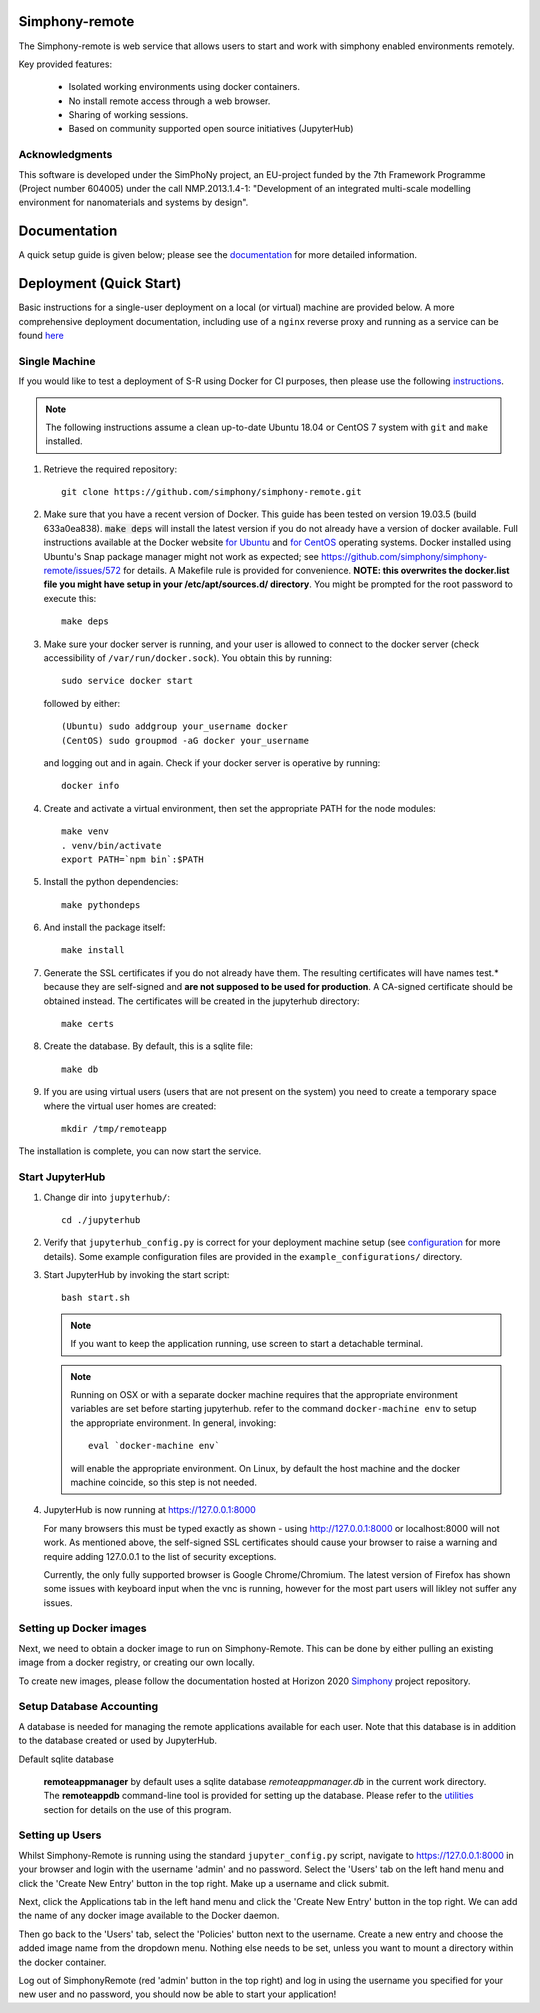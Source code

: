Simphony-remote
===============

.. image:: https://readthedocs.org/projects/simphony-remote/badge/?version=latest
   :target: http://simphony-remote.readthedocs.io/en/latest/?badge=latest
   :alt: Documentation Status

The Simphony-remote is web service that allows users to start and work with simphony enabled environments remotely.

Key provided features:

   - Isolated working environments using docker containers.
   - No install remote access through a web browser.
   - Sharing of working sessions.
   - Based on community supported open source initiatives (JupyterHub)

Acknowledgments
---------------

This software is developed under the SimPhoNy project, an EU-project
funded by the 7th Framework Programme (Project number 604005) under
the call NMP.2013.1.4-1: "Development of an integrated multi-scale
modelling environment for nanomaterials and systems by design".

Documentation
=============

A quick setup guide is given below; please see the `documentation <doc/source/index.rst>`_ for more
detailed information.

Deployment (Quick Start)
========================

Basic instructions for a single-user deployment on a local (or virtual) machine are provided below.
A more comprehensive deployment documentation, including use of a ``nginx`` reverse proxy and
running as a service can be found `here <doc/source/deployment.rst>`_

Single Machine
--------------

If you would like to test a deployment of S-R using Docker for CI purposes, then please use the following
`instructions <doc/source/developer/ci_instructions.rst>`_.

.. note::

   The following instructions assume a clean up-to-date Ubuntu 18.04 or CentOS 7
   system with ``git`` and ``make`` installed.

#. Retrieve the required repository::

     git clone https://github.com/simphony/simphony-remote.git

#. Make sure that you have a recent version of Docker. This guide has been tested on version 19.03.5 (build 633a0ea838).
   :code:`make deps` will install the latest version if you do not already have a version of docker available.
   Full instructions available at the Docker website `for Ubuntu <https://docs.docker.com/engine/install/ubuntu/>`_
   and `for CentOS <https://docs.docker.com/engine/install/centos/>`_ operating systems.
   Docker installed using Ubuntu's Snap package manager might not work as expected; see
   https://github.com/simphony/simphony-remote/issues/572 for details.
   A Makefile rule is provided for convenience.
   **NOTE: this overwrites the docker.list file you might have setup in your /etc/apt/sources.d/ directory**.
   You might be prompted for the root password to execute this::

     make deps

#. Make sure your docker server is running, and your user is allowed to connect to
   the docker server (check accessibility of ``/var/run/docker.sock``). You obtain this by
   running::

     sudo service docker start

   followed by either::

    (Ubuntu) sudo addgroup your_username docker
    (CentOS) sudo groupmod -aG docker your_username

   and logging out and in again. Check if your docker server is operative by running::

     docker info

#. Create and activate a virtual environment, then set the appropriate PATH for the node modules::

     make venv
     . venv/bin/activate
     export PATH=`npm bin`:$PATH

#. Install the python dependencies::

     make pythondeps

#. And install the package itself::

     make install

#. Generate the SSL certificates if you do not already have them. The
   resulting certificates will have names test.* because they are
   self-signed and **are not supposed to be used for production**.
   A CA-signed certificate should be obtained instead.
   The certificates will be created in the jupyterhub directory::

     make certs

#. Create the database. By default, this is a sqlite file::

     make db

#. If you are using virtual users (users that are not present on the system) you need to create
   a temporary space where the virtual user homes are created::

     mkdir /tmp/remoteapp

The installation is complete, you can now start the service.

Start JupyterHub
----------------

#. Change dir into ``jupyterhub/``::

     cd ./jupyterhub

#. Verify that ``jupyterhub_config.py`` is correct for your deployment
   machine setup (see `configuration <doc/source/configuration>`_ for more details).
   Some example configuration files are provided in the
   ``example_configurations/`` directory.

#. Start JupyterHub by invoking the start script::

     bash start.sh

   .. note::
      If you want to keep the application running, use screen to start
      a detachable terminal.

   .. note::
      Running on OSX or with a separate docker machine requires that the
      appropriate environment variables are set before starting jupyterhub.
      refer to the command ``docker-machine env`` to setup the appropriate
      environment. In general, invoking::

            eval `docker-machine env`

      will enable the appropriate environment.
      On Linux, by default the host machine and the docker machine coincide,
      so this step is not needed.

#. JupyterHub is now running at https://127.0.0.1:8000

   For many browsers this must be typed exactly as shown - using http://127.0.0.1:8000 or localhost:8000
   will not work. As mentioned above, the self-signed SSL certificates should cause your browser to
   raise a warning and require adding 127.0.0.1 to the list of security exceptions.

   Currently, the only fully supported browser is Google Chrome/Chromium. The latest version of Firefox has shown
   some issues with keyboard input when the vnc is running, however for the most part users will likley not
   suffer any issues.

Setting up Docker images
------------------------

Next, we need to obtain a docker image to run on Simphony-Remote. This can be done by either pulling an existing
image from a docker registry, or creating our own locally.

To create new images, please follow the documentation hosted at Horizon 2020
`Simphony <https://github.com/simphony/simphony-remote-docker>`_ project repository.


Setup Database Accounting
-------------------------

A database is needed for managing the remote applications available for each user.
Note that this database is in addition to the database created or used by JupyterHub.

Default sqlite database

   **remoteappmanager** by default uses a sqlite database *remoteappmanager.db* in
   the current work directory.  The **remoteappdb** command-line tool is provided
   for setting up the database.  Please refer to the `utilities <doc/source/utilities.rst>`_
   section for details on the use of this program.


Setting up Users
----------------

Whilst Simphony-Remote is running using the standard ``jupyter_config.py`` script,
navigate to https://127.0.0.1:8000 in your browser and login with the username 'admin' and no password. Select the
'Users' tab on the left hand menu and click the 'Create New Entry' button in the top right. Make up a username and
click submit. 

Next, click the Applications tab in the left hand menu and click the 'Create New Entry' button in the top right.
We can add the name of any docker image available to the Docker daemon.

Then go back to the 'Users' tab, select the 'Policies' button next to the username. Create a new entry and choose
the added image name from the dropdown menu. Nothing else needs to be set, unless you want to mount a directory
within the docker container.

Log out of SimphonyRemote (red 'admin' button in the top right) and log in using the username you specified for your
new user and no password, you should now be able to start your application!

